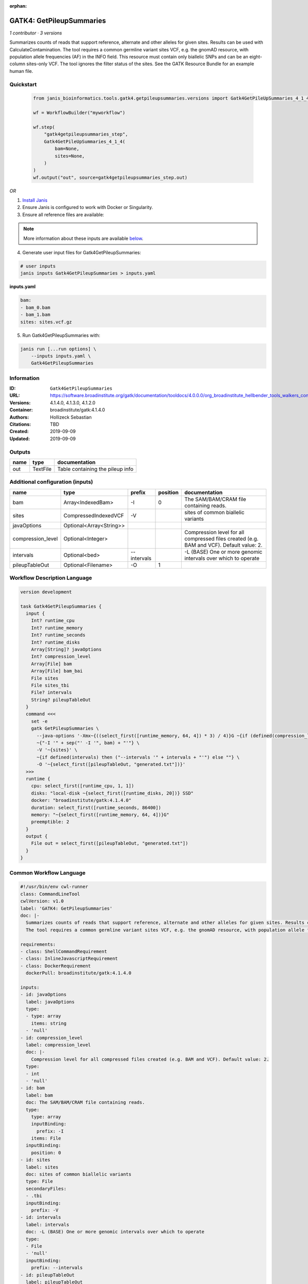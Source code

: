 :orphan:

GATK4: GetPileupSummaries
===================================================

*1 contributor · 3 versions*

Summarizes counts of reads that support reference, alternate and other alleles for given sites. Results can be used with CalculateContamination.
The tool requires a common germline variant sites VCF, e.g. the gnomAD resource, with population allele frequencies (AF) in the INFO field. This resource must contain only biallelic SNPs and can be an eight-column sites-only VCF. The tool ignores the filter status of the sites. See the GATK Resource Bundle for an example human file.


Quickstart
-----------

    .. code-block:: python

       from janis_bioinformatics.tools.gatk4.getpileupsummaries.versions import Gatk4GetPileUpSummaries_4_1_4

       wf = WorkflowBuilder("myworkflow")

       wf.step(
           "gatk4getpileupsummaries_step",
           Gatk4GetPileUpSummaries_4_1_4(
               bam=None,
               sites=None,
           )
       )
       wf.output("out", source=gatk4getpileupsummaries_step.out)
    

*OR*

1. `Install Janis </tutorials/tutorial0.html>`_

2. Ensure Janis is configured to work with Docker or Singularity.

3. Ensure all reference files are available:

.. note:: 

   More information about these inputs are available `below <#additional-configuration-inputs>`_.



4. Generate user input files for Gatk4GetPileupSummaries:

.. code-block:: bash

   # user inputs
   janis inputs Gatk4GetPileupSummaries > inputs.yaml



**inputs.yaml**

.. code-block:: yaml

       bam:
       - bam_0.bam
       - bam_1.bam
       sites: sites.vcf.gz




5. Run Gatk4GetPileupSummaries with:

.. code-block:: bash

   janis run [...run options] \
       --inputs inputs.yaml \
       Gatk4GetPileupSummaries





Information
------------

:ID: ``Gatk4GetPileupSummaries``
:URL: `https://software.broadinstitute.org/gatk/documentation/tooldocs/4.0.0.0/org_broadinstitute_hellbender_tools_walkers_contamination_GetPileupSummaries.php <https://software.broadinstitute.org/gatk/documentation/tooldocs/4.0.0.0/org_broadinstitute_hellbender_tools_walkers_contamination_GetPileupSummaries.php>`_
:Versions: 4.1.4.0, 4.1.3.0, 4.1.2.0
:Container: broadinstitute/gatk:4.1.4.0
:Authors: Hollizeck Sebastian
:Citations: TBD
:Created: 2019-09-09
:Updated: 2019-09-09


Outputs
-----------

======  ========  ================================
name    type      documentation
======  ========  ================================
out     TextFile  Table containing the pileup info
======  ========  ================================


Additional configuration (inputs)
---------------------------------

=================  =======================  ===========  ==========  ========================================================================================
name               type                     prefix         position  documentation
=================  =======================  ===========  ==========  ========================================================================================
bam                Array<IndexedBam>        -I                    0  The SAM/BAM/CRAM file containing reads.
sites              CompressedIndexedVCF     -V                       sites of common biallelic variants
javaOptions        Optional<Array<String>>
compression_level  Optional<Integer>                                 Compression level for all compressed files created (e.g. BAM and VCF). Default value: 2.
intervals          Optional<bed>            --intervals              -L (BASE) One or more genomic intervals over which to operate
pileupTableOut     Optional<Filename>       -O                    1
=================  =======================  ===========  ==========  ========================================================================================

Workflow Description Language
------------------------------

.. code-block:: text

   version development

   task Gatk4GetPileupSummaries {
     input {
       Int? runtime_cpu
       Int? runtime_memory
       Int? runtime_seconds
       Int? runtime_disks
       Array[String]? javaOptions
       Int? compression_level
       Array[File] bam
       Array[File] bam_bai
       File sites
       File sites_tbi
       File? intervals
       String? pileupTableOut
     }
     command <<<
       set -e
       gatk GetPileupSummaries \
         --java-options '-Xmx~{((select_first([runtime_memory, 64, 4]) * 3) / 4)}G ~{if (defined(compression_level)) then ("-Dsamjdk.compress_level=" + compression_level) else ""} ~{sep(" ", select_first([javaOptions, []]))}' \
         ~{"-I '" + sep("' -I '", bam) + "'"} \
         -V '~{sites}' \
         ~{if defined(intervals) then ("--intervals '" + intervals + "'") else ""} \
         -O '~{select_first([pileupTableOut, "generated.txt"])}'
     >>>
     runtime {
       cpu: select_first([runtime_cpu, 1, 1])
       disks: "local-disk ~{select_first([runtime_disks, 20])} SSD"
       docker: "broadinstitute/gatk:4.1.4.0"
       duration: select_first([runtime_seconds, 86400])
       memory: "~{select_first([runtime_memory, 64, 4])}G"
       preemptible: 2
     }
     output {
       File out = select_first([pileupTableOut, "generated.txt"])
     }
   }

Common Workflow Language
-------------------------

.. code-block:: text

   #!/usr/bin/env cwl-runner
   class: CommandLineTool
   cwlVersion: v1.0
   label: 'GATK4: GetPileupSummaries'
   doc: |-
     Summarizes counts of reads that support reference, alternate and other alleles for given sites. Results can be used with CalculateContamination.
     The tool requires a common germline variant sites VCF, e.g. the gnomAD resource, with population allele frequencies (AF) in the INFO field. This resource must contain only biallelic SNPs and can be an eight-column sites-only VCF. The tool ignores the filter status of the sites. See the GATK Resource Bundle for an example human file.

   requirements:
   - class: ShellCommandRequirement
   - class: InlineJavascriptRequirement
   - class: DockerRequirement
     dockerPull: broadinstitute/gatk:4.1.4.0

   inputs:
   - id: javaOptions
     label: javaOptions
     type:
     - type: array
       items: string
     - 'null'
   - id: compression_level
     label: compression_level
     doc: |-
       Compression level for all compressed files created (e.g. BAM and VCF). Default value: 2.
     type:
     - int
     - 'null'
   - id: bam
     label: bam
     doc: The SAM/BAM/CRAM file containing reads.
     type:
       type: array
       inputBinding:
         prefix: -I
       items: File
     inputBinding:
       position: 0
   - id: sites
     label: sites
     doc: sites of common biallelic variants
     type: File
     secondaryFiles:
     - .tbi
     inputBinding:
       prefix: -V
   - id: intervals
     label: intervals
     doc: -L (BASE) One or more genomic intervals over which to operate
     type:
     - File
     - 'null'
     inputBinding:
       prefix: --intervals
   - id: pileupTableOut
     label: pileupTableOut
     type:
     - string
     - 'null'
     default: generated.txt
     inputBinding:
       prefix: -O
       position: 1

   outputs:
   - id: out
     label: out
     doc: Table containing the pileup info
     type: File
     outputBinding:
       glob: generated.txt
       loadContents: false
   stdout: _stdout
   stderr: _stderr

   baseCommand:
   - gatk
   - GetPileupSummaries
   arguments:
   - prefix: --java-options
     position: -1
     valueFrom: |-
       $("-Xmx{memory}G {compression} {otherargs}".replace(/\{memory\}/g, (([inputs.runtime_memory, 64, 4].filter(function (inner) { return inner != null })[0] * 3) / 4)).replace(/\{compression\}/g, (inputs.compression_level != null) ? ("-Dsamjdk.compress_level=" + inputs.compression_level) : "").replace(/\{otherargs\}/g, [inputs.javaOptions, []].filter(function (inner) { return inner != null })[0].join(" ")))
   id: Gatk4GetPileupSummaries


